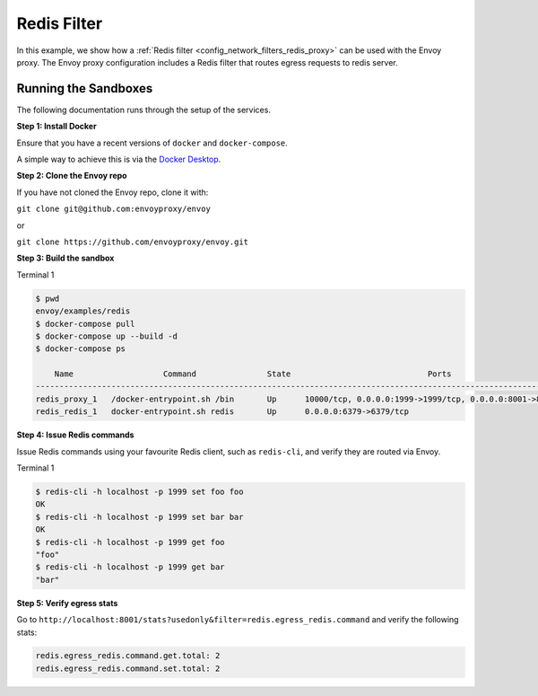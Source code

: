.. _install_sandboxes_redis_filter:

Redis Filter
============

In this example, we show how a :ref:`Redis filter <config_network_filters_redis_proxy>` can be used with the Envoy proxy. The Envoy proxy configuration includes a Redis filter that routes egress requests to redis server.


Running the Sandboxes
~~~~~~~~~~~~~~~~~~~~~

The following documentation runs through the setup of the services.

**Step 1: Install Docker**

Ensure that you have a recent versions of ``docker`` and ``docker-compose``.

A simple way to achieve this is via the `Docker Desktop <https://www.docker.com/products/docker-desktop>`_.

**Step 2: Clone the Envoy repo**

If you have not cloned the Envoy repo, clone it with:

``git clone git@github.com:envoyproxy/envoy``

or

``git clone https://github.com/envoyproxy/envoy.git``

**Step 3: Build the sandbox**

Terminal 1

.. code-block:: console

  $ pwd
  envoy/examples/redis
  $ docker-compose pull
  $ docker-compose up --build -d
  $ docker-compose ps

      Name                   Command               State                             Ports
  ------------------------------------------------------------------------------------------------------------------
  redis_proxy_1   /docker-entrypoint.sh /bin       Up      10000/tcp, 0.0.0.0:1999->1999/tcp, 0.0.0.0:8001->8001/tcp
  redis_redis_1   docker-entrypoint.sh redis       Up      0.0.0.0:6379->6379/tcp

**Step 4: Issue Redis commands**

Issue Redis commands using your favourite Redis client, such as ``redis-cli``, and verify they are routed via Envoy.

Terminal 1

.. code-block:: console

  $ redis-cli -h localhost -p 1999 set foo foo
  OK
  $ redis-cli -h localhost -p 1999 set bar bar
  OK
  $ redis-cli -h localhost -p 1999 get foo
  "foo"
  $ redis-cli -h localhost -p 1999 get bar
  "bar"

**Step 5: Verify egress stats**

Go to ``http://localhost:8001/stats?usedonly&filter=redis.egress_redis.command`` and verify the following stats:

.. code-block:: none

  redis.egress_redis.command.get.total: 2
  redis.egress_redis.command.set.total: 2
